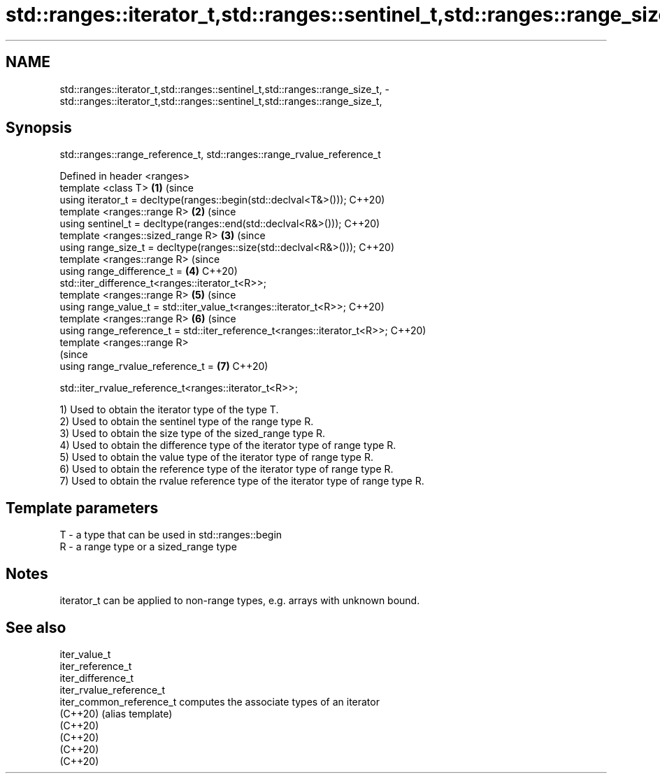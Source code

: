 .TH std::ranges::iterator_t,std::ranges::sentinel_t,std::ranges::range_size_t, 3 "2021.11.17" "http://cppreference.com" "C++ Standard Libary"
.SH NAME
std::ranges::iterator_t,std::ranges::sentinel_t,std::ranges::range_size_t, \- std::ranges::iterator_t,std::ranges::sentinel_t,std::ranges::range_size_t,

.SH Synopsis
          std::ranges::range_reference_t, std::ranges::range_rvalue_reference_t

   Defined in header <ranges>
   template <class T>                                                       \fB(1)\fP (since
   using iterator_t = decltype(ranges::begin(std::declval<T&>()));              C++20)
   template <ranges::range R>                                               \fB(2)\fP (since
   using sentinel_t = decltype(ranges::end(std::declval<R&>()));                C++20)
   template <ranges::sized_range R>                                         \fB(3)\fP (since
   using range_size_t = decltype(ranges::size(std::declval<R&>()));             C++20)
   template <ranges::range R>                                                   (since
   using range_difference_t =                                               \fB(4)\fP C++20)
   std::iter_difference_t<ranges::iterator_t<R>>;
   template <ranges::range R>                                               \fB(5)\fP (since
   using range_value_t = std::iter_value_t<ranges::iterator_t<R>>;              C++20)
   template <ranges::range R>                                               \fB(6)\fP (since
   using range_reference_t = std::iter_reference_t<ranges::iterator_t<R>>;      C++20)
   template <ranges::range R>
                                                                                (since
   using range_rvalue_reference_t =                                         \fB(7)\fP C++20)

       std::iter_rvalue_reference_t<ranges::iterator_t<R>>;

   1) Used to obtain the iterator type of the type T.
   2) Used to obtain the sentinel type of the range type R.
   3) Used to obtain the size type of the sized_range type R.
   4) Used to obtain the difference type of the iterator type of range type R.
   5) Used to obtain the value type of the iterator type of range type R.
   6) Used to obtain the reference type of the iterator type of range type R.
   7) Used to obtain the rvalue reference type of the iterator type of range type R.

.SH Template parameters

   T - a type that can be used in std::ranges::begin
   R - a range type or a sized_range type

.SH Notes

   iterator_t can be applied to non-range types, e.g. arrays with unknown bound.

.SH See also

   iter_value_t
   iter_reference_t
   iter_difference_t
   iter_rvalue_reference_t
   iter_common_reference_t computes the associate types of an iterator
   (C++20)                 (alias template)
   (C++20)
   (C++20)
   (C++20)
   (C++20)
